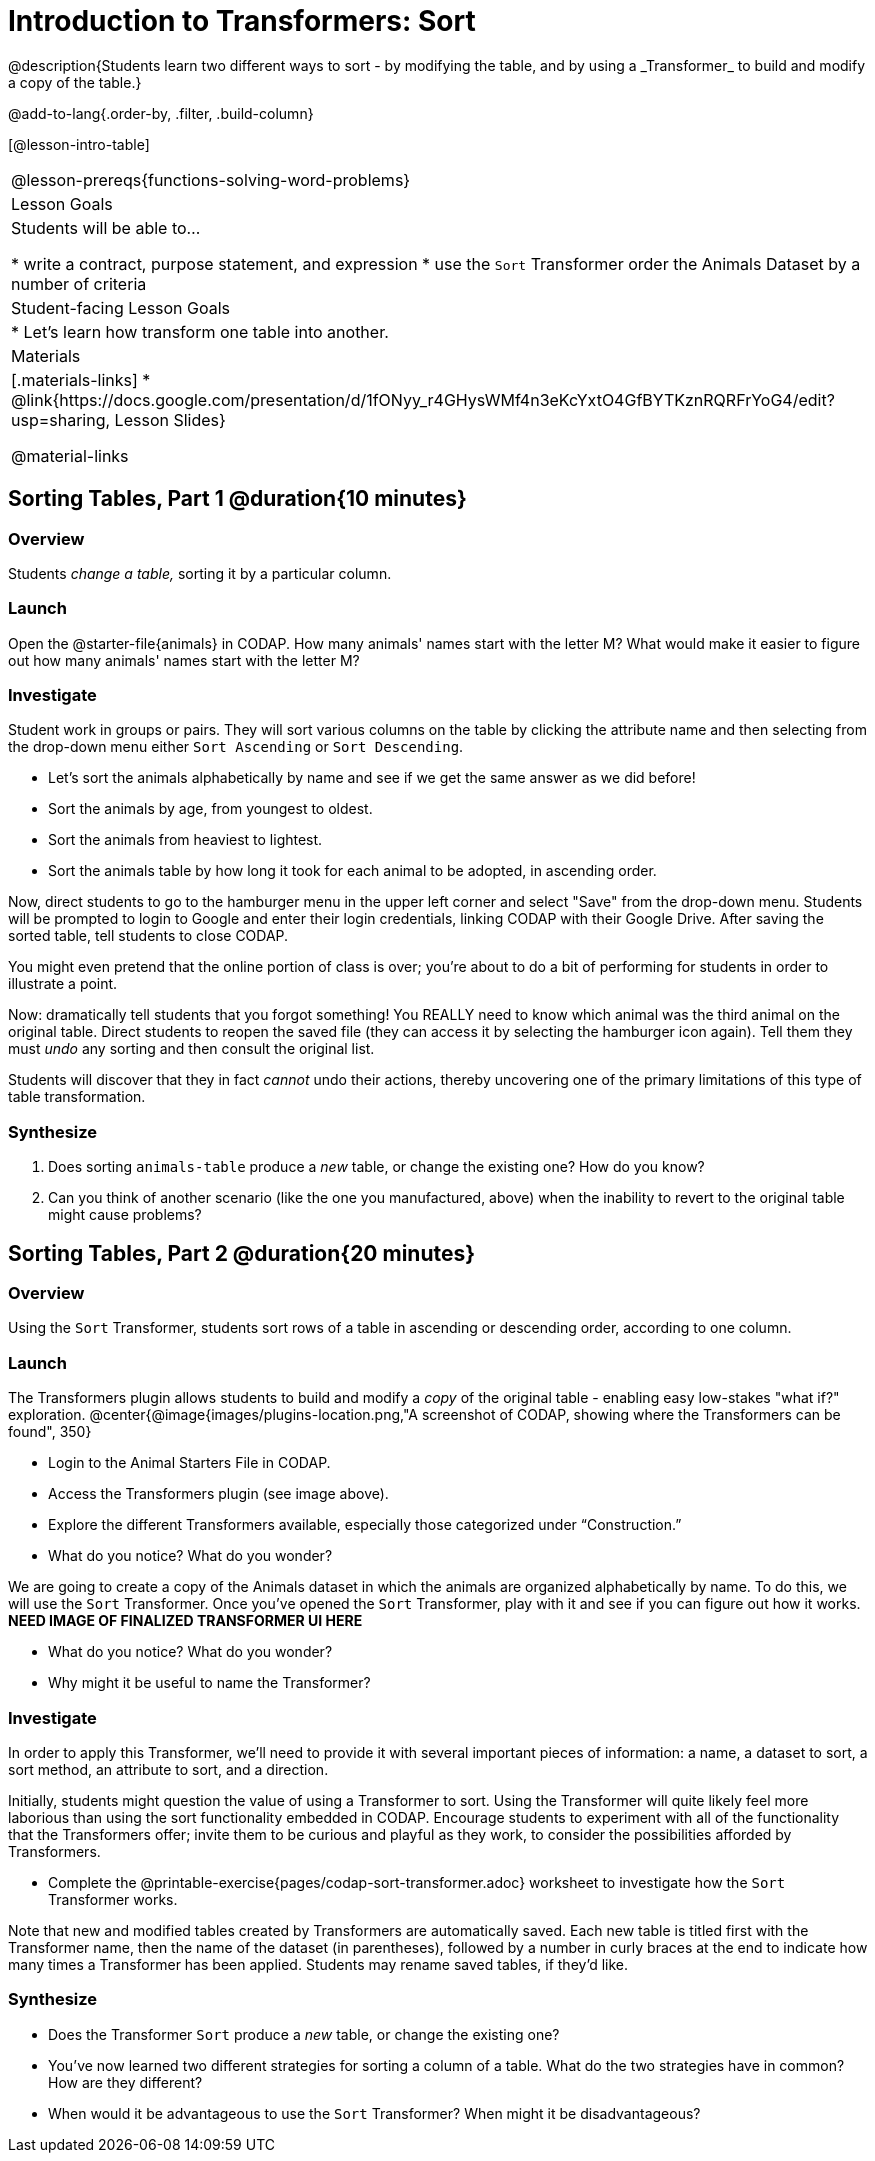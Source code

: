= Introduction to Transformers: Sort
@description{Students learn two different ways to sort - by modifying the table, and by using a _Transformer_ to build and modify a copy of the table.}

@add-to-lang{.order-by, .filter, .build-column}

[@lesson-intro-table]
|===
@lesson-prereqs{functions-solving-word-problems}
| Lesson Goals
| Students will be able to...

* write a contract, purpose statement, and expression
* use the `Sort` Transformer order the Animals Dataset by a number of criteria

| Student-facing Lesson Goals
|

* Let’s learn how transform one table into another.

| Materials
|[.materials-links]
* @link{https://docs.google.com/presentation/d/1fONyy_r4GHysWMf4n3eKcYxtO4GfBYTKznRQRFrYoG4/edit?usp=sharing, Lesson Slides}

@material-links

|===
== Sorting Tables, Part 1 @duration{10 minutes}

=== Overview
Students _change a table,_ sorting it by a particular column.

=== Launch

Open the @starter-file{animals} in CODAP. How many animals' names start with the letter M? What would make it easier to figure out how many animals' names start with the letter M?


=== Investigate

Student work in groups or pairs. They will sort various columns on the table by clicking the attribute name and then selecting from the drop-down menu either `Sort Ascending` or `Sort Descending`.

[.lesson-instruction]
- Let's sort the animals alphabetically by name and see if we get the same answer as we did before!
- Sort the animals by age, from youngest to oldest.
- Sort the animals from heaviest to lightest.
- Sort the animals table by how long it took for each animal to be adopted, in ascending order.

Now, direct students to go to the hamburger menu in the upper left corner and select "Save" from the drop-down menu. Students will be prompted to login to Google and enter their login credentials, linking CODAP with their Google Drive. After saving the sorted table, tell students to close CODAP.

You might even pretend that the online portion of class is over; you're about to do a bit of performing for students in order to illustrate a point.

Now: dramatically tell students that you forgot something! You REALLY need to know which animal was the third animal on the original table. Direct students to reopen the saved  file (they can access it by selecting the hamburger icon again). Tell them they must _undo_ any sorting and then consult the original list.

Students will discover that they in fact _cannot_ undo their actions, thereby uncovering one of the primary limitations of this type of table transformation.

=== Synthesize

. Does sorting `animals-table` produce a _new_ table, or change the existing one? How do you know?

. Can you think of another scenario (like the one you manufactured, above) when the inability to revert to the original table might cause problems?

== Sorting Tables, Part 2 @duration{20 minutes}

=== Overview
Using the `Sort` Transformer, students sort rows of a table in ascending or descending order, according to one column.

=== Launch
The Transformers plugin allows students to build and modify a _copy_ of the original table - enabling easy low-stakes "what if?" exploration.
@center{@image{images/plugins-location.png,"A screenshot of CODAP, showing where the Transformers can be found", 350}


[.lesson-instruction]
--
- Login to the Animal Starters File in CODAP.
- Access the Transformers plugin (see image above).
- Explore the different Transformers available, especially those categorized under “Construction.”
- What do you notice? What do you wonder?
--

We are going to create a copy of the Animals dataset in which the animals are organized alphabetically by name. To do this, we will use the `Sort` Transformer. Once you've opened the `Sort` Transformer, play with it and see if you can figure out how it works. *NEED IMAGE OF FINALIZED TRANSFORMER UI HERE*

[.lesson-instruction]
--
- What do you notice? What do you wonder?
- Why might it be useful to name the Transformer?
--

=== Investigate

In order to apply this Transformer, we’ll need to provide it with several important pieces of information: a name, a dataset to sort, a sort method, an attribute to sort, and a direction.

Initially, students might question the value of using a Transformer to sort. Using the Transformer will quite likely feel more laborious than using the sort functionality embedded in CODAP. Encourage students to experiment with all of the functionality that the Transformers offer; invite them to be curious and playful as they work, to consider the possibilities afforded by Transformers.

[.lesson-instruction]
--
- Complete the @printable-exercise{pages/codap-sort-transformer.adoc} worksheet to investigate how the `Sort` Transformer works.
--

Note that new and modified tables created by Transformers are automatically saved. Each new table is titled first with the Transformer name, then the name of the dataset (in parentheses), followed by a number in curly braces at the end to indicate how many times a Transformer has been applied. Students may rename saved tables, if they’d like.

=== Synthesize
- Does the Transformer `Sort` produce a _new_ table, or change the existing one?
- You've now learned two different strategies for sorting a column of a table. What do the two strategies have in common? How are they different?
- When would it be advantageous to use the `Sort` Transformer? When might it be disadvantageous?
